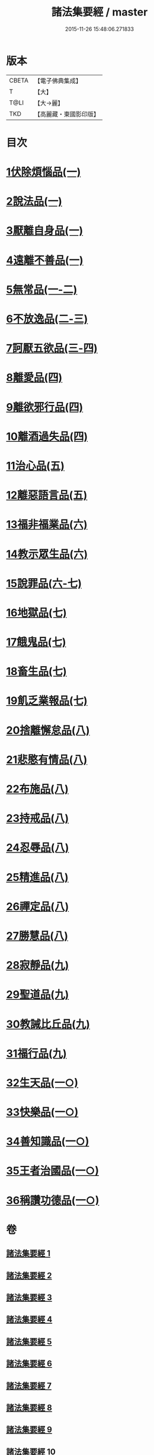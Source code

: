 #+TITLE: 諸法集要經 / master
#+DATE: 2015-11-26 15:48:06.271833
* 版本
 |     CBETA|【電子佛典集成】|
 |         T|【大】     |
 |      T@LI|【大→麗】   |
 |       TKD|【高麗藏・東國影印版】|

* 目次
* [[file:KR6i0422_001.txt::001-0458a22][1伏除煩惱品(一)]]
* [[file:KR6i0422_001.txt::0458c26][2說法品(一)]]
* [[file:KR6i0422_001.txt::0459c18][3厭離自身品(一)]]
* [[file:KR6i0422_001.txt::0460b1][4遠離不善品(一)]]
* [[file:KR6i0422_001.txt::0461c14][5無常品(一-二)]]
* [[file:KR6i0422_002.txt::0467a11][6不放逸品(二-三)]]
* [[file:KR6i0422_003.txt::0471c7][7訶厭五欲品(三-四)]]
* [[file:KR6i0422_004.txt::0476a12][8離愛品(四)]]
* [[file:KR6i0422_004.txt::0478b22][9離欲邪行品(四)]]
* [[file:KR6i0422_004.txt::0480b5][10離酒過失品(四)]]
* [[file:KR6i0422_005.txt::005-0481b28][11治心品(五)]]
* [[file:KR6i0422_005.txt::0484a11][12離惡語言品(五)]]
* [[file:KR6i0422_006.txt::006-0486b22][13福非福業品(六)]]
* [[file:KR6i0422_006.txt::0489c11][14教示眾生品(六)]]
* [[file:KR6i0422_006.txt::0491b19][15說罪品(六-七)]]
* [[file:KR6i0422_007.txt::0493b16][16地獄品(七)]]
* [[file:KR6i0422_007.txt::0496c7][17餓鬼品(七)]]
* [[file:KR6i0422_007.txt::0497b12][18畜生品(七)]]
* [[file:KR6i0422_007.txt::0497c4][19飢乏業報品(七)]]
* [[file:KR6i0422_008.txt::008-0498a19][20捨離懈怠品(八)]]
* [[file:KR6i0422_008.txt::0498c24][21悲愍有情品(八)]]
* [[file:KR6i0422_008.txt::0499b27][22布施品(八)]]
* [[file:KR6i0422_008.txt::0500c10][23持戒品(八)]]
* [[file:KR6i0422_008.txt::0502c3][24忍辱品(八)]]
* [[file:KR6i0422_008.txt::0503a5][25精進品(八)]]
* [[file:KR6i0422_008.txt::0503a26][26禪定品(八)]]
* [[file:KR6i0422_008.txt::0503b26][27勝慧品(八)]]
* [[file:KR6i0422_009.txt::009-0504a9][28寂靜品(九)]]
* [[file:KR6i0422_009.txt::0504b1][29聖道品(九)]]
* [[file:KR6i0422_009.txt::0504c19][30教誡比丘品(九)]]
* [[file:KR6i0422_009.txt::0509a11][31福行品(九)]]
* [[file:KR6i0422_010.txt::010-0510c9][32生天品(一○)]]
* [[file:KR6i0422_010.txt::0513b24][33快樂品(一○)]]
* [[file:KR6i0422_010.txt::0515a18][34善知識品(一○)]]
* [[file:KR6i0422_010.txt::0515c1][35王者治國品(一○)]]
* [[file:KR6i0422_010.txt::0516b14][36稱讚功德品(一○)]]
* 卷
** [[file:KR6i0422_001.txt][諸法集要經 1]]
** [[file:KR6i0422_002.txt][諸法集要經 2]]
** [[file:KR6i0422_003.txt][諸法集要經 3]]
** [[file:KR6i0422_004.txt][諸法集要經 4]]
** [[file:KR6i0422_005.txt][諸法集要經 5]]
** [[file:KR6i0422_006.txt][諸法集要經 6]]
** [[file:KR6i0422_007.txt][諸法集要經 7]]
** [[file:KR6i0422_008.txt][諸法集要經 8]]
** [[file:KR6i0422_009.txt][諸法集要經 9]]
** [[file:KR6i0422_010.txt][諸法集要經 10]]
